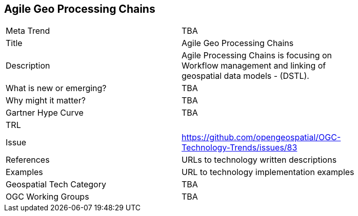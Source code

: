 [#AgileGeoProcessingChains]
[discrete]
== Agile Geo Processing Chains

[width="80%"]
|=======================
|Meta Trend	| TBA
|Title | Agile Geo Processing Chains
|Description | Agile Processing Chains is focusing on Workflow management and linking of geospatial data models - (DSTL).
| What is new or emerging?	| TBA
| Why might it matter? | TBA
| Gartner Hype Curve | 	TBA
| TRL |
| Issue | https://github.com/opengeospatial/OGC-Technology-Trends/issues/83
|References | URLs to technology written descriptions
|Examples | URL to technology implementation examples
|Geospatial Tech Category 	| TBA
|OGC Working Groups | TBA
|=======================
<<<
